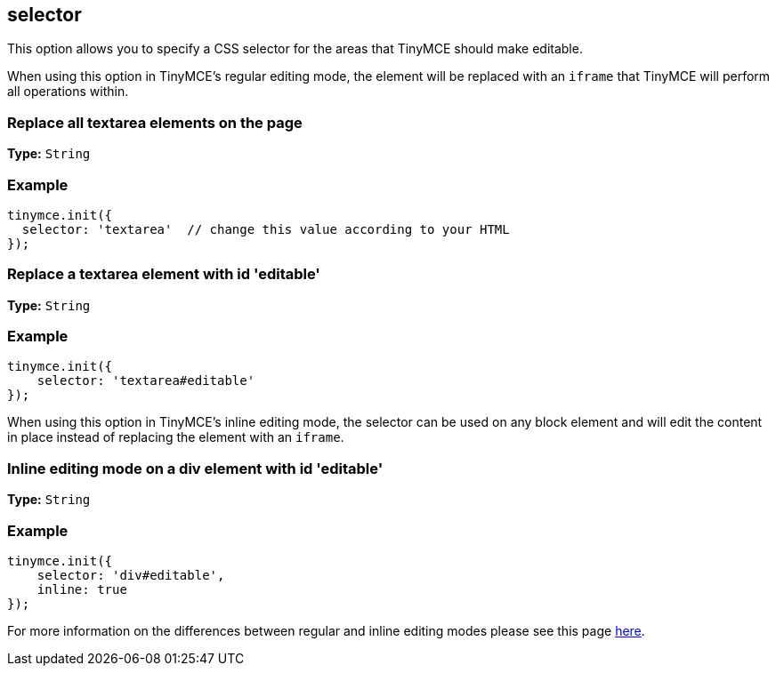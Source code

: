 [[selector]]
== selector

This option allows you to specify a CSS selector for the areas that TinyMCE should make editable.

When using this option in TinyMCE's regular editing mode, the element will be replaced with an `iframe` that TinyMCE will perform all operations within.

[[replace-all-textarea-elements-on-the-page]]
=== Replace all textarea elements on the page
anchor:replacealltextareaelementsonthepage[historical anchor]

*Type:* `String`

=== Example

[source,js]
----
tinymce.init({
  selector: 'textarea'  // change this value according to your HTML
});
----

[[replace-a-textarea-element-with-id-editable]]
=== Replace a textarea element with id 'editable'
anchor:replaceatextareaelementwithideditable[historical anchor]

*Type:* `String`

=== Example

[source,js]
----
tinymce.init({
    selector: 'textarea#editable'
});
----

When using this option in TinyMCE's inline editing mode, the selector can be used on any block element and will edit the content in place instead of replacing the element with an `iframe`.

[[inline-editing-mode-on-a-div-element-with-id-editable]]
=== Inline editing mode on a div element with id 'editable'
anchor:inlineeditingmodeonadivelementwithideditable[historical anchor]

*Type:* `String`

=== Example

[source,js]
----
tinymce.init({
    selector: 'div#editable',
    inline: true
});
----

For more information on the differences between regular and inline editing modes please see this page link:{rootDir}general-configuration-guide/use-tinymce-inline.html[here].
